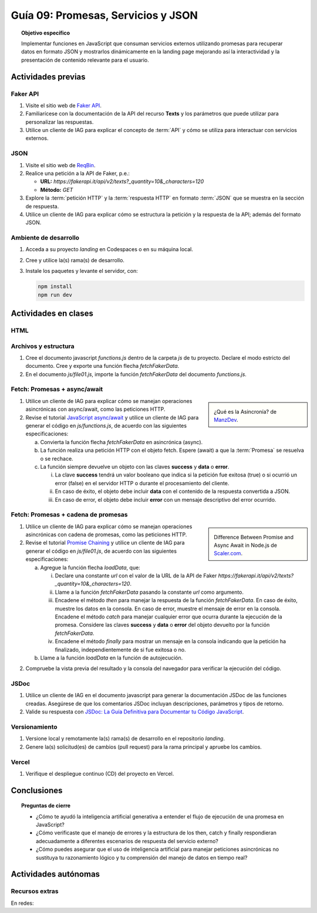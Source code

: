 ..
   Copyright (c) 2025 Allan Avendaño Sudario
   Licensed under Creative Commons Attribution-ShareAlike 4.0 International License
   SPDX-License-Identifier: CC-BY-SA-4.0

====================================
Guía 09: Promesas, Servicios y JSON 
====================================

.. topic:: Objetivo específico
    :class: objetivo

    Implementar funciones en JavaScript que consuman servicios externos utilizando promesas para recuperar datos en formato JSON y mostrarlos dinámicamente en la landing page mejorando así la interactividad y la presentación de contenido relevante para el usuario.

Actividades previas
=====================

Faker API
---------

1. Visite el sitio web de `Faker API <https://fakerapi.it/>`_.
2. Familiarícese con la documentación de la API del recurso **Texts** y los parámetros que puede utilizar para personalizar las respuestas.
3. Utilice un cliente de IAG para explicar el concepto de :term:`API` y cómo se utiliza para interactuar con servicios externos.

JSON
----

1. Visite el sitio web de `ReqBin <https://reqbin.com/>`_.
2. Realice una petición a la API de Faker, p.e.:
   
   - **URL:** `https://fakerapi.it/api/v2/texts?_quantity=10&_characters=120`
   - **Método:** `GET`

3. Explore la :term:`petición HTTP` y la :term:`respuesta HTTP` en formato :term:`JSON` que se muestra en la sección de respuesta.
4. Utilice un cliente de IAG para explicar cómo se estructura la petición y la respuesta de la API; además del formato JSON.

Ambiente de desarrollo
----------------------

1. Acceda a su proyecto *landing* en Codespaces o en su máquina local.
2. Cree y utilice la(s) rama(s) de desarrollo.
3. Instale los paquetes y levante el servidor, con:

   .. code-block:: bash

      npm install
      npm run dev

Actividades en clases
=====================

HTML
----


Archivos y estructura
---------------------

1. Cree el documento javascript *functions.js* dentro de la carpeta *js* de tu proyecto. Declare el modo estricto del documento. Cree y exporte una función flecha `fetchFakerData`. 
   
   .. code-block:: javascript
      :caption: Declaración de la función fetchFakerData en el archivo functions.js
      :emphasize-lines: 1-5

      'use strict';

      let fetchFakerData = (url) => { }

      export { fetchFakerData }

2. En el documento *js/file01.js*, importe la función `fetchFakerData` del documento *functions.js*.

   .. code-block:: javascript
      :caption: Importación de fetchFakerData en file01.js
      :emphasize-lines: 3

      'use strict';

      import { fetchFakerData } from './functions.js';

      ...

Fetch: Promesas + async/await
-----------------------------

.. sidebar:: 

   .. image:: https://lenguajejs.com/asincronia/introduccion/que-es/asincronia-javascript.png
      
   ¿Qué es la Asincronía? de `ManzDev <https://manz.dev/>`_.

1. Utilice un cliente de IAG para explicar cómo se manejan operaciones asincrónicas con async/await, como las peticiones HTTP.

2. Revise el tutorial `JavaScript async/await <https://www.javascripttutorial.net/javascript-async-await/>`_ y utilice un cliente de IAG para generar el código en *js/functions.js*, de acuerdo con las siguientes especificaciones:

   a) Convierta la función flecha `fetchFakerData` en asincrónica (async). 
   b) La función realiza una petición HTTP con el objeto fetch. Espere (await) a que la :term:`Promesa` se resuelva o se rechace. 
   c) La función siempre devuelve un objeto con las claves **success** y **data** o **error**.
      
      (i) La clave **success** tendrá un valor booleano que indica si la petición fue exitosa (true) o si ocurrió un error (false) en el servidor HTTP o durante el procesamiento del cliente. 
      
      (ii) En caso de éxito, el objeto debe incluir **data** con el contenido de la respuesta convertida a JSON. 
      
      (iii) En caso de error, el objeto debe incluir **error** con un mensaje descriptivo del error ocurrido.


.. admonition:: Haga click aquí para ver la solución
    :collapsible: closed
    :class: solution

    .. code-block:: javascript
        :emphasize-lines: 3-38

        'use strict';

        let fetchFakerData = async (url) => {

            try {

                // Realizar la petición HTTP usando fetch
                const response = await fetch(url);
                
                // Verificar si la respuesta fue exitosa (status 200-299)
                if (!response.ok) {

                    return {
                        success: false,
                        error: `Error HTTP: ${response.status} - ${response.statusText}`
                    };

                }
                
                // Convertir la respuesta a JSON
                const data = await response.json();
                
                // Retornar objeto con éxito
                return {
                    success: true,
                    data: data
                };
                
            } catch (error) {

                // Manejar errores de red, JSON parsing, etc.
                return {
                    success: false,
                    error: `Error en la petición: ${error.message}`
                };

            }
        };
        
        export { fetchFakerData }

Fetch: Promesas + cadena de promesas
------------------------------------

.. sidebar:: 

   .. image:: https://www.scaler.com/topics/images/async-await-vs-promises_thumbnail.webp
      
   Difference Between Promise and Async Await in Node.js de `Scaler.com <https://www.scaler.com/topics/async-await-vs-promises/>`_.

1. Utilice un cliente de IAG para explicar cómo se manejan operaciones asincrónicas con cadena de promesas, como las peticiones HTTP.

2. Revise el tutorial `Promise Chaining <https://www.javascripttutorial.net/promise-chaining/>`_ y utilice un cliente de IAG para generar el código en *js/file01.js*, de acuerdo con las siguientes especificaciones:

   a) Agregue la función flecha `loadData`, que:

      (i) Declare una constante `url` con el valor de la URL de la API de Faker `https://fakerapi.it/api/v2/texts?_quantity=10&_characters=120`.
      
      (ii) Llame a la función `fetchFakerData` pasando la constante `url` como argumento.
      
      (iii) Encadene el método `then` para manejar la respuesta de la función `fetchFakerData`. En caso de éxito, muestre los datos en la consola. En caso de error, muestre el mensaje de error en la consola. Encadene el método `catch` para manejar cualquier error que ocurra durante la ejecución de la promesa. Considere las claves **success** y **data** o **error** del objeto devuelto por la función `fetchFakerData`.
      
      (iv) Encadene el método `finally` para mostrar un mensaje en la consola indicando que la petición ha finalizado, independientemente de si fue exitosa o no.

   b) Llame a la función `loadData` en la función de autojecución.

.. admonition:: Haga click aquí para ver la solución
    :collapsible: closed
    :class: solution

    .. code-block:: javascript
        :emphasize-lines: 7-31, 38

        'use strict';

        import { fetchFakerData } from './functions.js';

        ...	

        const loadData = () => {

            const url = "https://fakerapi.it/api/v2/texts?_quantity=10&_characters=120";

            fetchFakerData(url)
                .then((result) => {

                    if (result.success) {
                        console.log("Data:", result.data);
                    } else {
                        console.error("Error:", result.error);
                    }

                })
                .catch((error) => {

                    console.error("Caught error during promise execution:", error);

                })
                .finally(() => {

                    console.log("Request has ended.");

                });
        };

        // Función de autoejecución
        (() => {

            ...
            
            loadData();
        })();

2. Compruebe la vista previa del resultado y la consola del navegador para verificar la ejecución del código.

JSDoc
-----

1. Utilice un cliente de IAG en el documento javascript para generar la documentación JSDoc de las funciones creadas. Asegúrese de que los comentarios JSDoc incluyan descripciones, parámetros y tipos de retorno.
2. Valide su respuesta con `JSDoc: La Guía Definitiva para Documentar tu Código JavaScript <https://dev.to/goaqidev/jsdoc-la-guia-definitiva-para-documentar-tu-codigo-javascript-ik5>`_.

Versionamiento
--------------

1. Versione local y remotamente la(s) rama(s) de desarrollo en el repositorio *landing*.
2. Genere la(s) solicitud(es) de cambios (pull request) para la rama principal y apruebe los cambios.

Vercel
------

1. Verifique el despliegue continuo (CD) del proyecto en Vercel.

Conclusiones
============

.. topic:: Preguntas de cierre

    * ¿Cómo te ayudó la inteligencia artificial generativa a entender el flujo de ejecución de una promesa en JavaScript?
    
    * ¿Cómo verificaste que el manejo de errores y la estructura de los then, catch y finally respondieran adecuadamente a diferentes escenarios de respuesta del servicio externo?
    
    * ¿Cómo puedes asegurar que el uso de inteligencia artificial para manejar peticiones asincrónicas no sustituya tu razonamiento lógico y tu comprensión del manejo de datos en tiempo real?

Actividades autónomas
=====================

Recursos extras
------------------------------

En redes:

.. raw:: html

    Promesas en JavaScript

    <blockquote class="twitter-tweet"><p lang="en" dir="ltr">JavaScript&#39;s Fetch API: A Beginner’s Guide 🧵 <a href="https://t.co/K3EUdD72F5">pic.twitter.com/K3EUdD72F5</a></p>&mdash; Csaba Kissi (@csaba_kissi) <a href="https://twitter.com/csaba_kissi/status/1904169335121465653?ref_src=twsrc%5Etfw">March 24, 2025</a></blockquote> <script async src="https://platform.twitter.com/widgets.js" charset="utf-8"></script>

    APIs públicas para probar	

    <blockquote class="twitter-tweet"><p lang="en" dir="ltr">Try Public APIs for free<a href="https://t.co/YKUy0OdgTA">https://t.co/YKUy0OdgTA</a></p>&mdash; SwiftUIX (@SwiftUIHome) <a href="https://twitter.com/SwiftUIHome/status/1917132347260211689?ref_src=twsrc%5Etfw">April 29, 2025</a></blockquote> <script async src="https://platform.twitter.com/widgets.js" charset="utf-8"></script>